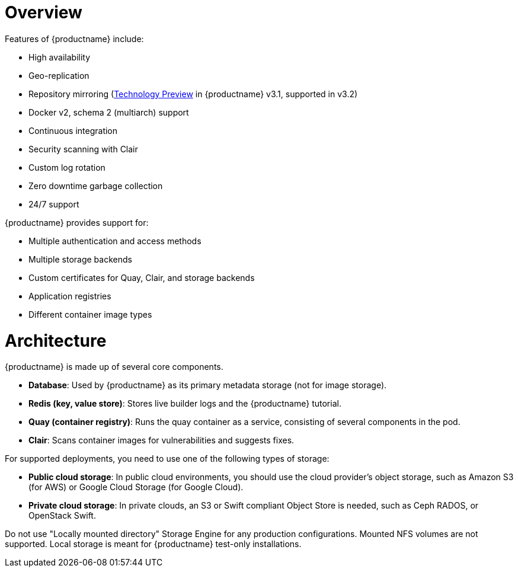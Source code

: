 = Overview

Features of {productname} include:

* High availability
* Geo-replication
* Repository mirroring (link:https://access.redhat.com/support/offerings/techpreview[Technology Preview] in {productname} v3.1, supported in v3.2)
* Docker v2, schema 2 (multiarch) support
* Continuous integration
* Security scanning with Clair
* Custom log rotation
* Zero downtime garbage collection
* 24/7 support

{productname} provides support for:

* Multiple authentication and access methods
* Multiple storage backends
* Custom certificates for Quay, Clair, and storage backends
* Application registries
* Different container image types

= Architecture

{productname} is made up of several core components.

* **Database**: Used by {productname} as its primary metadata storage (not for image storage).
* **Redis (key, value store)**: Stores live builder logs and the {productname} tutorial.
* **Quay (container registry)**: Runs the quay container as a service, consisting of several components in the pod.
* **Clair**: Scans container images for vulnerabilities and suggests fixes.

For supported deployments, you need to use one of the following types of storage:

* **Public cloud storage**: In public cloud environments, you should use the cloud provider's object storage, such as Amazon S3 (for AWS) or Google Cloud Storage (for Google Cloud).

* **Private cloud storage**: In private clouds, an S3 or Swift compliant Object Store is needed, such as Ceph RADOS, or OpenStack Swift.

Do not use "Locally mounted directory" Storage Engine for any production configurations. Mounted NFS volumes are not supported. Local storage is meant for {productname} test-only installations.

